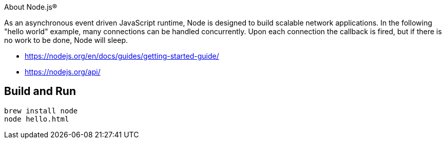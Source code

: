 About Node.js®

As an asynchronous event driven JavaScript runtime, Node is designed to build scalable network
applications. In the following "hello world" example, many connections can be handled concurrently.
Upon each connection the callback is fired, but if there is no work to be done, Node will sleep.

- https://nodejs.org/en/docs/guides/getting-started-guide/
- https://nodejs.org/api/

== Build and Run

----
brew install node
node hello.html
----

